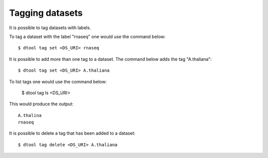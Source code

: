 Tagging datasets
================

It is possible to tag datasets with labels.

To tag a dataset with the label "rnaseq" one would use the command below::

    $ dtool tag set <DS_URI> rnaseq

It is possible to add more than one tag to a dataset. The command below
adds the tag "A.thaliana"::

    $ dtool tag set <DS_URI> A.thaliana

To list tags one would use the command below:

    $ dtool tag ls <DS_URI>

This would produce the output::

    A.thalina
    rnaseq

It is possible to delete a tag that has been added to a dataset::


    $ dtool tag delete <DS_URI> A.thaliana

